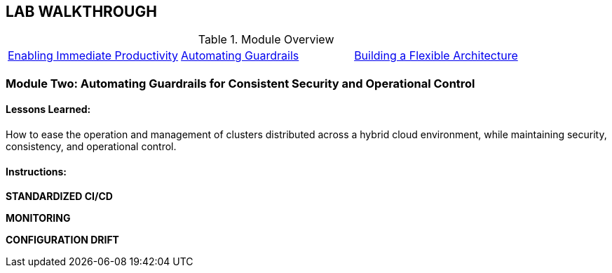 ## LAB WALKTHROUGH
.Module Overview
|===
| https://link.to.module1.in.line[Enabling Immediate Productivity] |https://link.to.module2.in.line[Automating Guardrails] |https://link.to.module3.in.line[Building a Flexible Architecture]
|===

### Module Two: Automating Guardrails for Consistent Security and Operational Control
#### Lessons Learned:
How to ease the operation and management of clusters distributed across a hybrid cloud environment, while maintaining security, consistency, and operational control.

#### Instructions:

**STANDARDIZED CI/CD**

**MONITORING**

**CONFIGURATION DRIFT**




